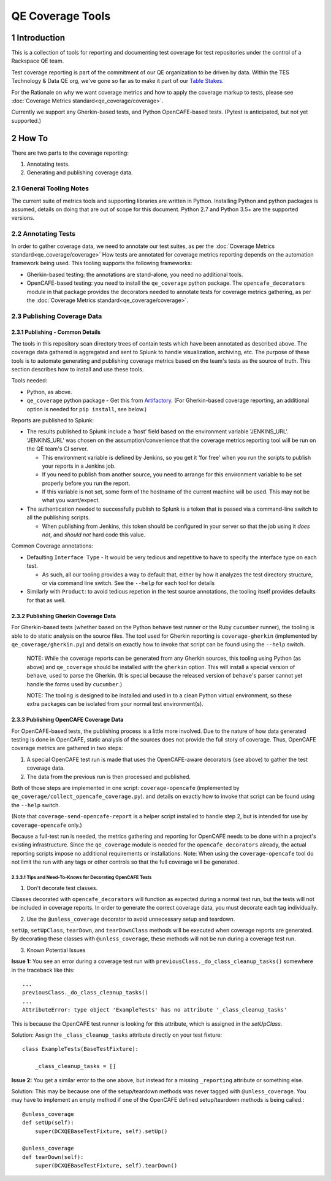 =================
QE Coverage Tools
=================

.. sectnum::

Introduction
============

This is a collection of tools for reporting and documenting test coverage for test repositories under the control of a Rackspace QE team.

Test coverage reporting is part of the commitment of our QE organization to be driven by data.
Within the TES Technology & Data QE org, we've gone so far as to make it part of our `Table Stakes`_.

For the Rationale on why we want coverage metrics and how to apply the coverage markup to tests, please see :doc:`Coverage Metrics standard<qe_coverage/coverage>`.

Currently we support any Gherkin-based tests, and Python OpenCAFE-based tests.
(Pytest is anticipated, but not yet supported.)

How To
======

There are two parts to the coverage reporting:

1. Annotating tests.
2. Generating and publishing coverage data.

General Tooling Notes
---------------------

The current suite of metrics tools and supporting libraries are written in Python.
Installing Python and python packages is assumed, details on doing that are out of scope for this document.
Python 2.7 and Python 3.5+ are the supported versions.

Annotating Tests
----------------

In order to gather coverage data, we need to annotate our test suites, as per the :doc:`Coverage Metrics standard<qe_coverage/coverage>`
How tests are annotated for coverage metrics reporting depends on the automation framework being used.
This tooling supports the following frameworks:

- Gherkin-based testing: the annotations are stand-alone, you need no additional tools.
- OpenCAFE-based testing: you need to install the ``qe_coverage`` python package.
  The ``opencafe_decorators`` module in that package provides the decorators needed to annotate tests for coverage metrics gathering,
  as per the :doc:`Coverage Metrics standard<qe_coverage/coverage>`.


Publishing Coverage Data
------------------------

Publishing - Common Details
+++++++++++++++++++++++++++

The tools in this repository scan directory trees of contain tests which have been annotated as described above.
The coverage data gathered is aggregated and sent to Splunk to handle visualization, archiving, etc.
The purpose of these tools is to automate generating and publishing coverage metrics based on the team's tests as the source of truth.
This section describes how to install and use these tools.


Tools needed:

- Python, as above.
- ``qe_coverage`` python package - Get this from `Artifactory`_.
  (For Gherkin-based coverage reporting, an additional option is needed for ``pip install``, see below.)

Reports are published to Splunk:

- The results published to Splunk include a 'host' field based on the environment variable 'JENKINS_URL'.
  'JENKINS_URL' was chosen  on the assumption/convenience that the coverage metrics reporting tool will be run on the QE team's CI server.

  - This environment variable is defined by Jenkins, so you get it 'for free' when you run the scripts to publish your reports in a Jenkins job.
  - If you need to publish from another source, you need to arrange for this environment variable to be set properly before you run the report.
  - If this variable is not set, some form of the hostname of the current machine will be used. This may not be what you want/expect.

- The authentication needed to successfully publish to Splunk is a token that is passed via a command-line switch to all the publishing scripts.

  - When publishing from Jenkins, this token should be configured in your server so that the job using it *does not*, and *should not* hard code this value.

Common Coverage annotations:

- Defaulting ``Interface Type`` - It would be very tedious and repetitive to have to specify the interface type on each test.

  - As such, all our tooling provides a way to default that, either by how it analyzes the test directory structure, or via command line switch.
    See the ``--help`` for each tool for details

- Similarly with ``Product``: to avoid tedious repetion in the test source annotations, the tooling itself provides defaults for that as well.

Publishing Gherkin Coverage Data
++++++++++++++++++++++++++++++++

For Gherkin-based tests (whether based on the Python ``behave`` test runner or the Ruby ``cucumber`` runner),
the tooling is able to do static analysis on the source files.
The tool used for Gherkin reporting is ``coverage-gherkin`` (implemented by ``qe_coverage/gherkin.py``)
and details on exactly how to invoke that script can be found using the ``--help`` switch.

  NOTE: While the coverage reports can be generated from any Gherkin sources, this tooling using Python (as above) and ``qe_coverage`` should be installed with the ``gherkin`` option.
  This will install a special version of ``behave``, used to parse the Gherkin.
  (It is special because the released version of ``behave``'s parser cannot yet handle the forms used by ``cucumber``.)

  NOTE: The tooling is designed to be installed and used in to a clean Python virtual environment, so these extra packages can be isolated from your normal test environment(s).


Publishing OpenCAFE Coverage Data
+++++++++++++++++++++++++++++++++

For OpenCAFE-based tests, the publishing process is a little more involved.
Due to the nature of how data generated testing is done in OpenCAFE,
static analysis of the sources does not provide the full story of coverage.
Thus, OpenCAFE coverage metrics are gathered in two steps:

1. A special OpenCAFE test run is made that uses the OpenCAFE-aware decorators (see above) to gather the test coverage data.
2. The data from the previous run is then processed and published.

Both of those steps are implemented in one script: ``coverage-opencafe`` (implemented by ``qe_coverage/collect_opencafe_coverage.py``).
and details on exactly how to invoke that script can be found using the ``--help`` switch.

(Note that ``coverage-send-opencafe-report`` is a helper script installed to handle step 2, but is intended for use by ``coverage-opencafe`` only.)

Because a full-test run is needed, the metrics gathering and reporting for OpenCAFE needs to be done within a project's existing infrastructure.
Since the ``qe_coverage`` module is needed for the ``opencafe_decorators`` already, the actual reporting scripts impose no additional requirements or installations.
Note: When using the ``coverage-opencafe`` tool do not limit the run with any tags or other controls so that the full coverage will be generated.

Tips and Need-To-Knows for Decorating OpenCAFE Tests
~~~~~~~~~~~~~~~~~~~~~~~~~~~~~~~~~~~~~~~~~~~~~~~~~~~~

1. Don't decorate test classes.

Classes decorated with ``opencafe_decorators`` will function as expected during a normal test run, but the tests will not be included in coverage reports.
In order to generate the correct coverage data, you must decorate each tag individually.

2. Use the ``@unless_coverage`` decorator to avoid unnecessary setup and teardown.

``setUp``, ``setUpClass``, ``tearDown``, and ``tearDownClass`` methods will be executed when coverage reports are generated. By decorating these classes with
``@unless_coverage``, these methods will not be run during a coverage test run.

3. Known Potential Issues

**Issue 1:** You see an error during a coverage test run with ``previousClass._do_class_cleanup_tasks()`` somewhere in the traceback like this::

    ...
    previousClass._do_class_cleanup_tasks()
    ...
    AttributeError: type object 'ExampleTests' has no attribute '_class_cleanup_tasks'

This is because the OpenCAFE test runner is looking for this attribute, which is assigned in the `setUpClass`.

Solution: Assign the ``_class_cleanup_tasks`` attribute directly on your test fixture::

    class ExampleTests(BaseTestFixture):

        _class_cleanup_tasks = []

**Issue 2:** You get a similar error to the one above, but instead for a missing ``_reporting`` attribute or something else.

Solution: This may be because one of the setup/teardown methods was never tagged with ``@unless_coverage``. You may have to implement an empty method
if one of the OpenCAFE defined setup/teardown methods is being called.::

    @unless_coverage
    def setUp(self):
        super(DCXQEBaseTestFixture, self).setUp()

    @unless_coverage
    def tearDown(self):
        super(DCXQEBaseTestFixture, self).tearDown()

.. _Table Stakes: https://one.rackspace.com/pages/viewpage.action?title=Table+Stakes+Definition&spaceKey=cloudqe
.. _Artifactory: https://artifacts.rackspace.net
